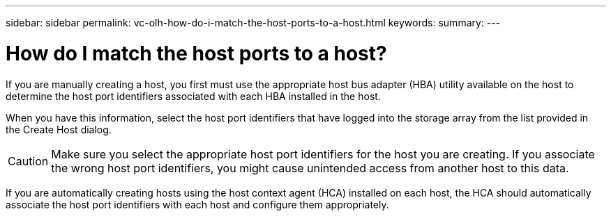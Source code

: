 ---
sidebar: sidebar
permalink: vc-olh-how-do-i-match-the-host-ports-to-a-host.html
keywords:
summary:
---

= How do I match the host ports to a host?
:hardbreaks:
:nofooter:
:icons: font
:linkattrs:
:imagesdir: ./media/


[.lead]
If you are manually creating a host, you first must use the appropriate host bus adapter (HBA) utility available on the host to determine the host port identifiers associated with each HBA installed in the host.

When you have this information, select the host port identifiers that have logged into the storage array from the list provided in the Create Host dialog.

CAUTION: Make sure you select the appropriate host port identifiers for the host you are creating. If you associate the wrong host port identifiers, you might cause unintended access from another host to this data.

If you are automatically creating hosts using the host context agent (HCA) installed on each host, the HCA should automatically associate the host port identifiers with each host and configure them appropriately.
